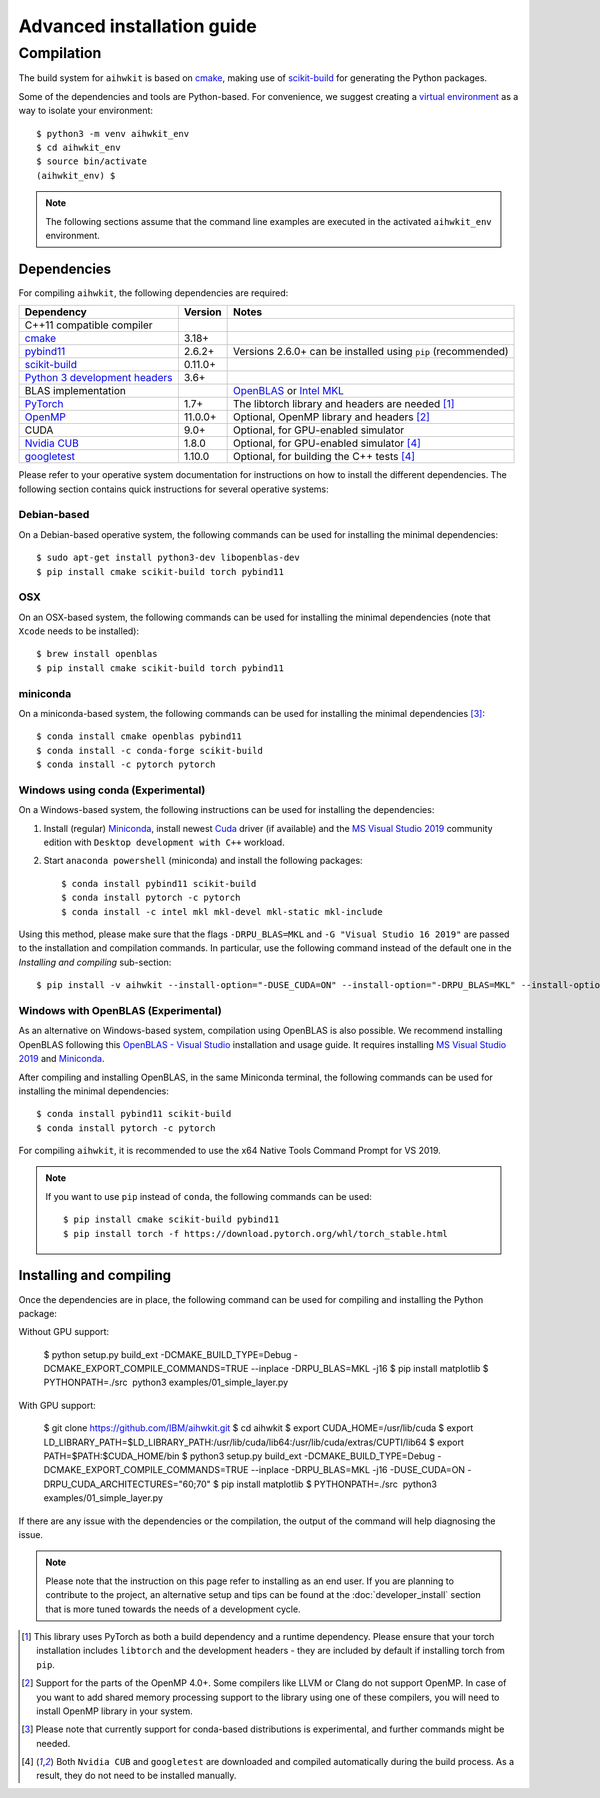 Advanced installation guide
===========================

Compilation
-----------

The build system for ``aihwkit`` is based on `cmake`_, making use of
scikit-build_ for generating the Python packages.

Some of the dependencies and tools are Python-based. For convenience, we
suggest creating a `virtual environment`_ as a way to isolate your
environment::

    $ python3 -m venv aihwkit_env
    $ cd aihwkit_env
    $ source bin/activate
    (aihwkit_env) $

.. note::

    The following sections assume that the command line examples are executed
    in the activated ``aihwkit_env`` environment.

Dependencies
~~~~~~~~~~~~

For compiling ``aihwkit``, the following dependencies are required:

===============================  ========  ======
Dependency                       Version   Notes
===============================  ========  ======
C++11 compatible compiler
`cmake`_                         3.18+
`pybind11`_                      2.6.2+    Versions 2.6.0+ can be installed using ``pip`` (recommended)
`scikit-build`_                  0.11.0+
`Python 3 development headers`_  3.6+
BLAS implementation                        `OpenBLAS`_ or `Intel MKL`_
`PyTorch`_                       1.7+      The libtorch library and headers are needed [#f1]_
`OpenMP`_                        11.0.0+   Optional, OpenMP library and headers [#f2]_
CUDA                             9.0+      Optional, for GPU-enabled simulator
`Nvidia CUB`_                    1.8.0     Optional, for GPU-enabled simulator [#f4]_
`googletest`_                    1.10.0    Optional, for building the C++ tests [#f4]_
===============================  ========  ======

Please refer to your operative system documentation for instructions on how
to install the different dependencies. The following section contains quick
instructions for several operative systems:

Debian-based
""""""""""""

On a Debian-based operative system, the following commands can be used for
installing the minimal dependencies::

    $ sudo apt-get install python3-dev libopenblas-dev
    $ pip install cmake scikit-build torch pybind11

OSX
"""

On an OSX-based system, the following commands can be used for installing the
minimal dependencies (note that ``Xcode`` needs to be installed)::

    $ brew install openblas
    $ pip install cmake scikit-build torch pybind11

miniconda
"""""""""

On a miniconda-based system, the following commands can be used for installing
the minimal dependencies [#f3]_::

    $ conda install cmake openblas pybind11
    $ conda install -c conda-forge scikit-build
    $ conda install -c pytorch pytorch


Windows using conda (Experimental)
""""""""""""""""""""""""""""""""""

On a Windows-based system, the following instructions can be used for
installing the dependencies:

1. Install (regular) `Miniconda`_, install newest `Cuda`_ driver (if available)
   and the `MS Visual Studio 2019`_ community edition with ``Desktop development
   with C++`` workload.

2. Start ``anaconda powershell`` (miniconda) and install the following
   packages::

    $ conda install pybind11 scikit-build
    $ conda install pytorch -c pytorch
    $ conda install -c intel mkl mkl-devel mkl-static mkl-include

Using this method, please make sure that the flags ``-DRPU_BLAS=MKL`` and
``-G "Visual Studio 16 2019"`` are passed to the installation and compilation
commands. In particular, use the following command instead of the default one
in the `Installing and compiling` sub-section::

    $ pip install -v aihwkit --install-option="-DUSE_CUDA=ON" --install-option="-DRPU_BLAS=MKL" --install-option="-GVisual Studio 16 2019"

Windows with OpenBLAS (Experimental)
""""""""""""""""""""""""""""""""""""

As an alternative on Windows-based system, compilation using OpenBLAS is also
possible. We recommend installing OpenBLAS following this
`OpenBLAS - Visual Studio`_ installation and usage guide. It requires
installing `MS Visual Studio 2019`_ and `Miniconda`_.

After compiling and installing OpenBLAS, in the same Miniconda terminal, the
following commands can be used for installing the minimal dependencies::

    $ conda install pybind11 scikit-build
    $ conda install pytorch -c pytorch

For compiling ``aihwkit``, it is recommended to use the x64 Native Tools Command
Prompt for VS 2019.

.. note::

    If you want to use ``pip`` instead of ``conda``, the following commands can
    be used::

    $ pip install cmake scikit-build pybind11
    $ pip install torch -f https://download.pytorch.org/whl/torch_stable.html

Installing and compiling
~~~~~~~~~~~~~~~~~~~~~~~~

Once the dependencies are in place, the following command can be used for
compiling and installing the Python package::

Without GPU support:

    $ python setup.py build_ext -DCMAKE_BUILD_TYPE=Debug -DCMAKE_EXPORT_COMPILE_COMMANDS=TRUE --inplace -DRPU_BLAS=MKL -j16
    $ pip install matplotlib
    $ PYTHONPATH=./src  python3 examples/01_simple_layer.py

With GPU support:

    $ git clone https://github.com/IBM/aihwkit.git
    $ cd aihwkit
    $ export CUDA_HOME=/usr/lib/cuda
    $ export LD_LIBRARY_PATH=$LD_LIBRARY_PATH:/usr/lib/cuda/lib64:/usr/lib/cuda/extras/CUPTI/lib64
    $ export PATH=$PATH:$CUDA_HOME/bin
    $ python3 setup.py build_ext -DCMAKE_BUILD_TYPE=Debug -DCMAKE_EXPORT_COMPILE_COMMANDS=TRUE --inplace -DRPU_BLAS=MKL -j16 -DUSE_CUDA=ON -DRPU_CUDA_ARCHITECTURES="60;70"
    $ pip install matplotlib
    $ PYTHONPATH=./src  python3 examples/01_simple_layer.py


If there are any issue with the dependencies or the compilation, the output
of the command will help diagnosing the issue.

.. note::

    Please note that the instruction on this page refer to installing as an
    end user. If you are planning to contribute to the project, an alternative
    setup and tips can be found at the :doc:`developer_install` section that
    is more tuned towards the needs of a development cycle.

.. [#f1] This library uses PyTorch as both a build dependency and a runtime
   dependency. Please ensure that your torch installation includes ``libtorch``
   and the development headers - they are included by default if installing
   torch from ``pip``.

.. [#f2] Support for the parts of the OpenMP 4.0+. Some compilers like LLVM or
   Clang do not support OpenMP. In case of you want to add shared memory
   processing support to the library using one of these compilers, you will
   need to install OpenMP library in your system.

.. [#f3] Please note that currently support for conda-based distributions is
   experimental, and further commands might be needed.

.. [#f4] Both ``Nvidia CUB`` and ``googletest`` are downloaded and compiled
   automatically during the build process. As a result, they do not need to be
   installed manually.

.. _virtual environment: https://docs.python.org/3/library/venv.html

.. _cmake: https://cmake.org/
.. _Nvidia CUB: https://github.com/NVlabs/cub
.. _pybind11: https://github.com/pybind/pybind11
.. _Python 3 development headers: https://www.python.org/downloads/
.. _OpenBLAS: https://www.openblas.net
.. _Intel MKL: https://software.intel.com/content/www/us/en/develop/tools/math-kernel-library.html
.. _scikit-build: https://github.com/scikit-build/scikit-build
.. _googletest: https://github.com/google/googletest
.. _PyTorch: https://pytorch.org
.. _OpenMP: https://openmp.llvm.org
.. _OpenBLAS - Visual Studio: https://github.com/xianyi/OpenBLAS/wiki/How-to-use-OpenBLAS-in-Microsoft-Visual-Studio
.. _MS Visual Studio 2019: https://visualstudio.microsoft.com/vs/
.. _Miniconda: https://docs.conda.io/en/latest/miniconda.html
.. _Cuda: https://developer.nvidia.com/cuda-toolkit
